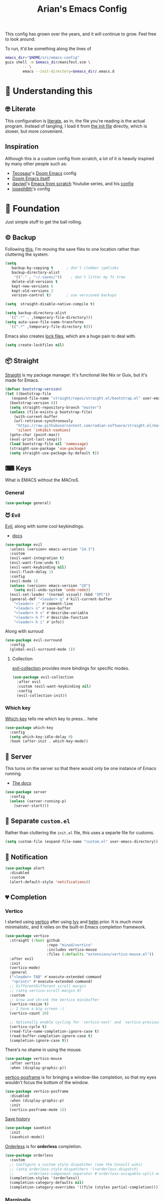 #+title: Arian's Emacs Config
#+property: header-args :results silent
#+startup: fold

This config has grown over the years, and it will continue to
grow. Feel free to look around.

To run, it'd be something along the lines of
#+begin_src bash
emacs_dir="$HOME/src/emacs-config"
guix shell -m $emacs_dir/manifest.scm \
        -- \
        emacs --init-directory=$emacs_dir/.emacs.d
#+end_src


* 🤔 Understanding this
** 🤓 Literate
This configuration is [[https://en.wikipedia.org/wiki/Literate_programming][literate]], as in, the file you're reading /is/ the
actual program. Instead of tangling, I load it from [[./.emacs.d/init.el][the init file]]
directly, which is slower, but more convenient.

** Inspiration
Although this is a custom config from scratch, a lot of it is heavily
inspired by many other people such as:
- [[https://github.com/tecosaur/emacs-config][Tecosaur]]'s [[https://github.com/hlissner/doom-emacs][Doom Emacs]] config
- [[https://github.com/hlissner/doom-emacs][Doom Emacs itself]]
- [[https://github.com/daviwil][daviwil]]'s [[https://www.youtube.com/playlist?list=PLEoMzSkcN8oPH1au7H6B7bBJ4ZO7BXjSZ][Emacs from scratch]] Youtube series, and his [[https://github.com/daviwil/dotfiles][config]] 
- [[https://github.com/joseph8th/literatemacs][joseph8th]]'s config
  
* 🧱 Foundation
Just simple stuff to get the ball rolling.
** © Backup
Following [[https://www.emacswiki.org/emacs/BackupDirectory][this]], I'm moving the save files to one location rather than
cluttering the system.
#+begin_src emacs-lisp
  (setq
     backup-by-copying t      ; don't clobber symlinks
     backup-directory-alist
      '(("." . "~/.saves/"))    ; don't litter my fs tree
     delete-old-versions t
     kept-new-versions 6
     kept-old-versions 2
     version-control t)       ; use versioned backups

  (setq  straight-disable-native-compile t)

  (setq backup-directory-alist
	`((".*" . ,temporary-file-directory)))
  (setq auto-save-file-name-transforms
	`((".*" ,temporary-file-directory t)))
#+end_src

Emacs also creates [[https://www.emacswiki.org/emacs/LockFiles][lock files]], which are a huge pain to deal with.
#+begin_src emacs-lisp
(setq create-lockfiles nil)
#+end_src

** 📦 Straight
[[https://github.com/raxod502/straight.el][Straight]] is my package manager. It's functional like Nix or Guix, but
it's made for Emacs.

#+begin_src emacs-lisp
  (defvar bootstrap-version)
  (let ((bootstrap-file
	 (expand-file-name "straight/repos/straight.el/bootstrap.el" user-emacs-directory))
	(bootstrap-version 6))
    (setq straight-repository-branch "master")
    (unless (file-exists-p bootstrap-file)
      (with-current-buffer
	  (url-retrieve-synchronously
	   "https://raw.githubusercontent.com/radian-software/straight.el/master/install.el"
	   'silent 'inhibit-cookies)
	(goto-char (point-max))
	(eval-print-last-sexp)))
    (load bootstrap-file nil 'nomessage)
    (straight-use-package 'use-package)
    (setq straight-use-package-by-default t))
#+end_src

** ⌨ Keys
What is EMACS without the /MACroS/.
*** General
#+begin_src emacs-lisp
  (use-package general)
#+end_src
*** 😈 Evil
[[https://github.com/emacs-evil/evil][Evil]], along with some cool keybindings.
- [[https://evil.readthedocs.io/en/latest/overview.html][docs]] 
#+begin_src emacs-lisp
  (use-package evil
    :unless (version< emacs-version "24.3")
    :custom
    (evil-want-integration t)
    (evil-want-fine-undo t)
    (evil-want-keybinding nil)
    (evil-flash-delay 1)
    :config
    (evil-mode 1)
    (unless (version< emacs-version "28")
      (setq evil-undo-system 'undo-redo))
    (evil-set-leader '(normal visual) (kbd "SPC"))
    (general-def "<leader> q" #'kill-current-buffer
      "<leader> ;" #'comment-line
      "<leader> s" #'save-buffer
      "<leader> h v" #'describe-variable
      "<leader> h f" #'describe-function
      "<leader> h i" #'info))
    #+end_src

Along with surroud
#+begin_src emacs-lisp
  (use-package evil-surround
    :config
    (global-evil-surround-mode 1))
#+end_src

**** Collection
[[https://github.com/emacs-evil/evil-collection][evil-collection]] provides more bindings for specific modes.
#+begin_src emacs-lisp
  (use-package evil-collection
    :after evil
    :custom (evil-want-keybinding nil)
    :config
    (evil-collection-init))
#+end_src

*** Which key
[[https://github.com/justbur/emacs-which-key][Which-key]] tells me which key to press... hehe

#+begin_src emacs-lisp
  (use-package which-key
    :config
    (setq which-key-idle-delay 0)
    :hook (after-init . which-key-mode))
#+end_src

** 🔄 Server
This turns on the server so that there would only be one instance of
Emacs running.
- [[https://www.gnu.org/software/emacs/manual/html_node/emacs/Emacs-Server.html][The docs]] 
#+begin_src emacs-lisp
  (use-package server
    :config
    (unless (server-running-p)
      (server-start)))
#+end_src

** 📂 Separate ~custom.el~
Rather than cluttering the ~init.el~ file, this uses a separte file for customs.
#+begin_src emacs-lisp
  (setq custom-file (expand-file-name "custom.el" user-emacs-directory))
#+end_src

** 📱 Notification
#+begin_src emacs-lisp
  (use-package alert
    :disabled
    :custom
    (alert-default-style 'notifications))
#+end_src

** 💔 Completion
*** Vertico
I started using [[https://github.com/minad/vertico][vertico]] after using [[https://github.com/abo-abo/swiper][Ivy]] and [[https://emacs-helm.github.io/helm/][helm]] prior. It is much
more minimalistic, and it relies on the built-in Emacs completion framework.
#+begin_src emacs-lisp
  (use-package vertico
    :straight (:host github
                     :repo "minad/vertico"
                     :includes vertico-mouse
                     :files (:defaults "extensions/vertico-mouse.el"))
    :after evil
    :init
    (vertico-mode)
    :general
    ("<leader> TAB" #'execute-extended-command
     "<print>" #'execute-extended-command)
    ;; DifferentDifferent scroll margin
    ;; (setq vertico-scroll-margin 0)
    :custom
    ;; Grow and shrink the Vertico minibuffer
    (vertico-resize t)
    ;; I have a big screen :)
    (vertico-count 20)

    ;; Optionally enable cycling for `vertico-next' and `vertico-previousvertico-previous'.
    (vertico-cycle t)
    (read-file-name-completion-ignore-case t)
    (read-buffer-completion-ignore-case t)
    (completion-ignore-case t))

#+end_src

There's no shame in using the mouse.
#+begin_src emacs-lisp
  (use-package vertico-mouse
    :after vertico
    :when (display-graphic-p))
#+end_src

[[https://github.com/tumashu/vertico-posframe][vertico-posframe]] is for bringing a window-like completion, so that my
eyes wouldn't focus the bottom of the window.
#+begin_src emacs-lisp
  (use-package vertico-posframe
    :disabled
    :when (display-graphic-p)
    :init
    (vertico-posframe-mode 1))
#+end_src

[[https://www.emacswiki.org/emacs/SaveHist][Save history]] 
#+begin_src emacs-lisp
  (use-package savehist
    :init
    (savehist-mode))
#+end_src

[[https://github.com/oantolin/orderless][Orderless]] is for *orderless* completion.
#+begin_src emacs-lisp
  (use-package orderless
    :custom
    ;; Configure a custom style dispatcher (see the Consult wiki)
    ;; (setq orderless-style-dispatchers '(+orderless-dispatch)
    ;;       orderless-component-separator #'orderless-escapable-split-on-space)
    (completion-styles '(orderless))
    (completion-category-defaults nil)
    (completion-category-overrides '((file (styles partial-completion)))))
#+end_src

*** Marginalia
[[https://github.com/minad/marginalia/][Marginalia]] is for annotations in the completion buffer.
#+begin_src emacs-lisp
  (use-package marginalia
    :general
    (minibuffer-local-map
     "M-A" #'marginalia-cycle)
    :init
    (marginalia-mode))
#+end_src

*** Consult
[[https://github.com/minad/consult][consult]] is for nicer completing.
#+begin_src emacs-lisp
  (use-package consult
    :general 
    ("<leader> b" #'consult-buffer
     "<leader> RET" #'consult-org-agenda
     "<leader> /" #'consult-line
     "<leader> r g" #'consult-ripgrep
     "<leader> i" #'consult-imenu)
    (org-mode-map
     "<leader> i" #'consult-org-heading)
    ;; Enable automatic preview at point in the *Completions* buffer. This is
    ;; relevant when you use the default completion UI. You may want to also
    ;; enable `consult-preview-at-point-mode` in Embark Collect buffers.
    :hook (completion-list-mode . consult-preview-at-point-mode)
    :init
    ;; Improve ripgrep with ripgrep-all
    (when (executable-find "rga")
      (setq consult-ripgrep-args
            "rga --rga-adapters=+pdfpages,tesseract --null --line-buffered --color=never --max-columns=1000 --path-separator /   --smart-case --no-heading --line-number ."))

    ;; Optionally configure the register formatting. This improves the register
    ;; preview for `consult-register', `consult-register-load',
    ;; `consult-register-store' and the Emacs built-ins.
    (setq register-preview-delay 0
          register-preview-function #'consult-register-format)
    (advice-add #'register-preview :override #'consult-register-window)

    ;; Optionally replace `completing-read-multiple' with an enhanced version.
    ;; (advice-add #'completing-read-multiple :override #'consult-completing-read-multiple)

    ;; Use Consult to select xref locations with preview
    (setq xref-show-xrefs-function #'consult-xref
          xref-show-definitions-function #'consult-xref)

    ;; Configure other variables and modes in the :config section,
    ;; after lazily loading the package.
    :config
    ;; Optionally configure preview. The default value
    ;; is 'any, such that any key triggers the preview.
    ;; (setq consult-preview-key 'any)
    ;; (setq consult-preview-key (kbd "M-."))
    ;; (setq consult-preview-key (list (kbd "<S-down>") (kbd "<S-up>")))
    ;; For some commands and buffer sources it is useful to configure the
    ;; :preview-key on a per-command basis using the `consult-customize' macro.
    (consult-customize
     consult-theme
     :preview-key '(:debounce 0.2 any)
     consult-ripgrep consult-git-grep consult-grep
     consult-bookmark consult-recent-file consult-xref
     consult--source-recent-file consult--source-project-recent-file consult--source-bookmark
     :preview-key "M-.")

    ;; Optionally configure the narrowing key.
    ;; Both < and C-+ work reasonably well.
    (setq consult-narrow-key (kbd "<")) ;; (kbd "c-+")

    ;; optionally make narrowing help available in the minibuffer.
    ;; you may want to use `embark-prefix-help-command' or which-key instead.
    ;; (define-key consult-narrow-map (vconcat consult-narrow-key "?") #'consult-narrow-help)

    ;; optionally configure a function which returns the project root directory.
    ;; there are multiple reasonable alternatives to chose from.
    ;;;; 1. project.el (project-roots)
    ;; (setq consult-project-root-function
    ;;       (lambda ()
    ;;         (when-let (project (project-current))
    ;;           (car (project-roots project)))))
    ;;;; 2. projectile.el (projectile-project-root)
    (autoload 'projectile-project-root "projectile")
    (setq consult-project-root-function #'projectile-project-root)
    ;;; 3. vc.el (vc-root-dir)
    ;; (setq consult-project-root-function #'vc-root-dir)
    ;;;; 4. locate-dominating-file
    ;; (setq consult-project-root-function (lambda () (locate-dominating-file "." ".git")))
    )
#+end_src

*** Embark
#+begin_src emacs-lisp
  (use-package embark
    :general
    ("C-." #'embark-act         ;; pick some comfortable binding
     "C-;"  #'embark-dwim        ;; good alternative: M-.
     "C-h B" #'embark-bindings) ;; alternative for `describe-bindings'
    :init
    ;; Optionally replace the key help with a completing-read interface
    (setq prefix-help-command #'embark-prefix-help-command)
    :config

    ;; Hide the mode line of the Embark live/completions buffers
    (add-to-list 'display-buffer-alist
                 '("\\`\\*Embark Collect \\(Live\\|Completions\\)\\*"
                   nil
                   (window-parameters (mode-line-format . none)))))

  (use-package embark-consult
    :after (embark consult)
    :demand t ; only necessary if you have the hook below
    ;; if you want to have consult previews as you move around an
    ;; auto-updating embark collect buffer
    :hook
    (embark-collect-mode . consult-preview-at-point-mode))
#+end_src

*** Corfu
[[https://github.com/minad/corfu][Corfu]] is what I use for at-point in-buffer completion. I used to
use [[https://github.com/company-mode/company-mode][company-mode]] but this seems more zoomery.
#+begin_src emacs-lisp
  (use-package corfu
    :straight (:host github :repo "minad/corfu" :files (:defaults "extensions/corfu-popupinfo.el"))
    ;; Optional customizations
    :custom
    (corfu-cycle t)                ;; Enable cycling for `corfu-next/previous'
    (corfu-auto nil)                 ;; Enable auto completion
    (corfu-auto-delay 0)
    (corfu-commit-predicate nil)   ;; Do not commit selected candidates on next input
    ;; (corfu-separator ?\s)          ;; Orderless field separator
    (corfu-quit-no-match t)      ;; Never quit, even if there is no match
    (corfu-preview-current t)    ;; Disable current candidate preview
    (corfu-preselect-first nil)    ;; Disable candidate preselection
    (corfu-popupinfo-delay 0)
    ;; (corfu-echo-documentation nil) ;; Disable documentation in the echo area
    (corfu-scroll-margin 5)        ;; Use scroll margin
    (tab-always-indent 'complete)		; Just in case it's not set by Emacs
    :config
    (corfu-popupinfo-mode)
    :init
    (global-corfu-mode))
#+end_src

[[https://github.com/minad/cape][Cape]] is a backend for useful stuff.

#+begin_src emacs-lisp
  ;; Add extensions
  (use-package cape
    :after corfu
    :init
    ;; Add `completion-at-point-functions', used by `completion-at-point'.
    (add-to-list 'completion-at-point-functions #'cape-file)
    (add-to-list 'completion-at-point-functions #'cape-tex)
    ;; (add-to-list 'completion-at-point-functions #'cape-dabbrev)
    ;; (add-to-list 'completion-at-point-functions #'cape-keyword)
    ;;(add-to-list 'completion-at-point-functions #'cape-sgml)
    ;;(add-to-list 'completion-at-point-functions #'cape-rfc1345)
    ;;(add-to-list 'completion-at-point-functions #'cape-abbrev)
    ;; (add-to-list 'completion-at-point-functions #'cape-ispell)
    ;;(add-to-list 'completion-at-point-functions #'cape-dict)
    ;;(add-to-list 'completion-at-point-functions #'cape-symbol)
    ;;(add-to-list 'completion-at-point-functions #'cape-line)
    )
#+end_src

**** Kind icon

#+begin_src emacs-lisp
  (use-package kind-icon
    :after corfu
    :custom
    (kind-icon-default-face 'corfu-default)
    :config
    (add-to-list 'corfu-margin-formatters #'kind-icon-margin-formatter))
#+end_src

** 🔒 Encryption and authentication
*** Keychain
Keychain for saving the ssh-passphrase
#+begin_src emacs-lisp
  (use-package keychain-environment
    :when (executable-find "keychain")
    :config (keychain-refresh-environment))
#+end_src

*** Pinentry
#+begin_src emacs-lisp
  (use-package pinentry
    :custom
    (epa-pinentry-mode 'loopback)
    :config
    (pinentry-start))
#+end_src

*** Auth Info
The main source of security
#+begin_src emacs-lisp
  (use-package auth-source
    :when (executable-find "gpg")
    :straight (:type built-in)
    :custom
    (auth-sources (list
                   (expand-file-name ".authinfo.gpg" (getenv "HOME")))))
#+end_src

** ⚠ Inhibit warnings
Emacs on master gives too many warnings for a bunch of packages, which
we can disable:
#+begin_src emacs-lisp
  ;; (setq byte-compile-warnings nil)
#+end_src

* 🌈 Appearance
** ⃢ Splash screen
Replace the default splash screen with an org buffer
#+begin_src emacs-lisp
  (setq inhibit-startup-screen t
        inhibit-splash-screen t
        initial-major-mode 'org-mode)

  (setq initial-scratch-message
        (pcase-let* ((title "Emacs")
                     (`(,month ,day ,year) (calendar-current-date))
                     (init-time (emacs-init-time))
                     (current-user user-login-name))
          (string-join
           (list (format "#+title: %s" title)
                 (format "#+date: %d/%d/%d" month day year)
                 (format "#+author: %s" current-user)
                 (format "- Startup time :: %s" init-time))
           "\n")))
#+end_src

** 🥰 Face
This the default [[https://www.emacswiki.org/emacs/Face][face]]. I use [[https://fontlibrary.org/en/font/fantasque-sans-mono][Fantasque]] as my font.

#+begin_src emacs-lisp
  (let ((default-font "Fantasque Sans Mono")
        (variable-font "Latin Modern Roman Unslanted"))
    (when (x-list-fonts default-font)
      (set-face-attribute
       'default nil
       :family default-font
       :height 150)
      (set-face-attribute
       'variable-pitch nil
       :family variable-font
       :height 150)))
#+end_src

** 🎨Theme
Doom themes are very nice. 
#+begin_src emacs-lisp
  (use-package doom-themes
    :init
    (doom-themes-visual-bell-config)
    (doom-themes-org-config))

  (use-package circadian
    :after doom-themes
    :custom
    (circadian-themes '(("7:00" . doom-plain)
                        ("17:00" . doom-moonlight)))
    :config
    (circadian-setup))
#+end_src

** → Modeline
This also comes from the nice doom people
#+begin_src emacs-lisp
  (use-package doom-modeline
    :after nerd-icons
    :hook (after-init . doom-modeline-mode)
    :config
    (setq doom-modeline-height 1
          doom-modeline-buffer-encoding nil
          doom-modeline-percent-position '(-3 "")
          doom-modeline-buffer-file-name-style 'truncate-all)
    (display-time-mode -1))
#+end_src

To hide it occasionally, we can use [[https://github.com/hlissner/emacs-hide-mode-line][this]]: 
#+begin_src emacs-lisp
  (use-package hide-mode-line)
#+end_src

*** Pwettify
As you see, this package requires ~all-the-icons~ for pretty icons.
#+begin_src emacs-lisp
  (use-package all-the-icons
    :when (display-graphic-p)
    :init
    (unless (file-readable-p "~/.local/share/fonts/all-the-icons.ttf")
      (all-the-icons-install-fonts)))
#+end_src

#+begin_src emacs-lisp
  (use-package nerd-icons
    :straight (:host github :repo "rainstormstudio/nerd-icons.el"))
#+end_src

Use it for dired
#+begin_src emacs-lisp
  (use-package all-the-icons-dired
    :after all-the-icons
    :hook (dired-mode . all-the-icons-dired-mode))
#+end_src

Use it for completion
#+begin_src emacs-lisp
  (use-package all-the-icons-completion
    :after all-the-icons
    :init (all-the-icons-completion-mode)
    :hook (marginalia-mode . all-the-icons-completion-marginalia-setup))
#+end_src

** Shorter boolean prompt
Instead of having to type =yes=, you can just say =y=.
#+begin_src emacs-lisp
  (defalias 'yes-or-no-p 'y-or-n-p)
#+end_src

* 💻 Development
Afterall, Emacs is a text editor.

#+begin_src emacs-lisp
  (setq-default indent-tabs-mode nil
                tab-width 2)
#+end_src

** 🔢 Line numbers
Put line numbers for buffers that should have it.
#+begin_src emacs-lisp
  (use-package display-line-numbers
    :unless (version< emacs-version "26.1")
    :custom (display-line-numbers-type 'relative)
    :hook (prog-mode . display-line-numbers-mode))
#+end_src

** ⌁ Electric pair
#+begin_src emacs-lisp
  (use-package elec-pair
    :straight (:type built-in)
    :config (electric-pair-mode))
#+end_src

** Tree sitter
#+begin_src emacs-lisp
(use-package treesit-auto
  :config
  (global-treesit-auto-mode))
#+end_src
** ☮ Zen
Is this the cure for ADHD?
#+begin_src emacs-lisp
  (use-package zen-mode
    :straight (:host github :repo "aki237/zen-mode"))
#+end_src

** Git
[[https://magit.vc/][Magit]] is the greatest Git client. 
#+begin_src emacs-lisp
  (use-package magit
    :when (executable-find "git")
    :straight (:host github :repo "magit/magit" :branch "main")
    :general
    ("C-x g" #'magit-status)
    ("<leader> g" #'magit-status))
#+end_src

** Forge
Forge is there to eliminate the need to visit GitHub on the browser.
#+begin_src emacs-lisp
  (use-package forge
    :after magit)
#+end_src

** Nginx
I use [[https://github.com/ajc/nginx-mode][this]] to edit nginx config files
#+begin_src emacs-lisp
  (use-package nginx-mode
    :straight
    (nginx-mode :host github :repo "ajc/nginx-mode"))
#+end_src
** Projectile
#+begin_src emacs-lisp
  (use-package projectile
    :hook (after-init . projectile-mode)
    :general ("<leader> p" #'projectile-command-map)
    :config
    (setq projectile-project-search-path '("~/src/universe")
          projectile-auto-discover nil
          projectile-completion-system 'auto))
#+end_src
and counsel
#+begin_src emacs-lisp
  (use-package counsel-projectile
    :disabled
    :after (counsel projectile)
    :config (counsel-projectile-mode))
#+end_src

** LSP
All thanks to eglot
#+begin_src emacs-lisp
  (use-package eglot
    :straight (:type built-in)
    :general ("<leader> l r" #'eglot-rename
              "<leader> l f" #'eglot-format
              "<leader> l c a" #'eglot-code-actions))
#+end_src

** 🛕 Tempel 
[[https://github.com/minad/tempel][Tempel]] is what I use instead of [[https://github.com/joaotavora/yasnippet][Yasnippet]] since it's lispy.
#+begin_src emacs-lisp
  (use-package tempel
    :after corfu
    :when (file-readable-p (expand-file-name "templates" user-emacs-directory))
    :init
    ;; ;; Setup completion at point
    ;; (defun tempel-setup-capf ()
    ;;   ;; Add the Tempel Capf to `completion-at-point-functions'.
    ;;   ;; The depth is set to -1, such that `tempel-expand' is tried *before* the
    ;;   ;; programming mode Capf. If a template name can be completed it takes
    ;;   ;; precedence over the programming mode completion. `tempel-expand' only
    ;;   ;; triggers on exact matches. Alternatively use `tempel-complete' if you
    ;;   ;; want to see all matches, but then Tempel will probably trigger too
    ;;   ;; often when you don't expect it.
    ;;   (add-hook 'completion-at-point-functions #'tempel-expand -1 'local))
    (add-to-list 'completion-at-point-functions #'tempel-complete)
  

    ;; ;; :hook
    ;; ((prog-mode . tempel-setup-capf)
    ;;  (text-mode . tempel-setup-capf))
    )

#+end_src

** Data science
AI-accelerated GPT-powered lisp???
#+begin_src emacs-lisp
  (use-package ess)
#+end_src

** PHP
I get to pay the bills and you get a software vulnerable to SQL
injections, XSS, zero safety features, and all of that is okay,
because there are no decent debugging tools for it.

#+begin_src emacs-lisp
  (use-package php-ts-mode
    :disabled
    :straight (:host github :repo "emacs-php/php-ts-mode"))
#+end_src

** Go
lol no generics
#+begin_src emacs-lisp
  (use-package go-ts-mode
    :when (and (executable-find "go")
               (file-executable-p "~/go/bin/gopls"))
    :after eglot
    :custom (go-ts-mode-indent-offset tab-width)
    :config
    (add-to-list 'eglot-server-programs `(go-ts-mode . ("~/go/bin/gopls")))
    :straight (:type built-in)
    :mode ((rx ".go" string-end) . go-ts-mode))
#+end_src

** 🦀 Rust
🚀Blazing 🚀fast🚀zero🚀cost🚀abstraction🚀fearless🚀concurrency🚀🚀🚀
#+begin_src emacs-lisp
  (use-package rust-ts-mode
    :when (executable-find "cargo")
    :straight (:type built-in)
    :after eglot
    :mode ((rx ".rs" string-end) . rust-ts-mode)
    :config
    (add-to-list 'eglot-server-programs `(rust-ts-mode . ("rust-analyzer"))))
#+end_src

** Elixir

#+begin_src emacs-lisp
  (use-package elixir-ts-mode
    :when (and (featurep 'elixir-ts-mode)
               (executable-find "elixir-ls"))
    :straight (:type built-in)
    :mode ((rx (or ".ex" ".exs") string-end) . elixir-ts-mode)
    :hook (elixir-ts-mode . eglot-ensure)
    :config
    (add-to-list 'eglot-server-programs `(elixir-ts-mode . ("elixir-ls"))))
#+end_src

** Python
Things have changed...
#+begin_src emacs-lisp
  (use-package pyvenv
    :when (executable-find "pyright-langserver")
    :mode ((rx ".py" string-end) . python-ts-mode)
    :hook (python-ts-mode . eglot-ensure))
#+end_src

** Hy
Python in +a trench coat+ parentheses
#+begin_src emacs-lisp
  (use-package hy-mode
    :after cape
    :config
    (cape-company-to-capf #'company-hy))
#+end_src

** Exercism
#+begin_src emacs-lisp
  (use-package svg-lib)
  (use-package exercism-modern
    :when (executable-find "exercism")
    :straight (:host github :repo "elken/exercism-modern"))
#+end_src
** (J|T)S
For old versions of Emacs
#+begin_src emacs-lisp
  (when (version< emacs-version "30") 
    (use-package web-mode
      :after eglot)
    (use-package typescript-mode))
#+end_src

#+begin_src emacs-lisp

#+end_src

** Lisps
*** Geiser
Have you read your SICP today?
#+begin_src emacs-lisp
  (use-package geiser)
  (use-package geiser-guile
    :when (executable-find "guile")
    :after geiser)
#+end_src
*** Common Lisp
This is mostly for configuring Nyxt browser. I don't use CL for
anything else.
#+begin_src emacs-lisp
  (use-package sly
    :when (executable-find "sbcl")
    :custom (inferior-lisp-program "sbcl"))
#+end_src

*** Paredit
[[https://www.emacswiki.org/emacs/ParEdit][paredit]], taught very well [[https://calva.io/paredit/][here]], is very essential to editing
S-expressions.
#+begin_src emacs-lisp
  (use-package paredit
    :disabled
    :hook
    ((lisp-mode . paredit-mode)
     (emacs-lisp-mode . paredit-mode)
     (scheme-mode . paredit-mode)))
#+end_src

*** Lispyville
#+begin_src emacs-lisp
  (use-package lispy
    :disabled
    :hook
    (lisp-mode . lispy-mode)
    (emacs-lisp-mode . lispy-mode))
#+end_src

*** Rainbow
Rainbow delimiters make distinguishing parens much easier when
dealing with deeply nested expressions.
#+begin_src emacs-lisp
  (use-package rainbow-delimiters
    :hook
    ((lisp-mode . rainbow-delimiters-mode)
     (emacs-lisp-mode . rainbow-delimiters-mode)
     (scheme-mode . rainbow-delimiters-mode)))
#+end_src

** Haskell
Currently, I use the wondeful haskell-mode.
#+begin_src emacs-lisp
  (use-package haskell-mode
    :when (executable-find "ghc")
    :hook
    ;; Declaration manager (imenu, C-M-* for navigation, etc)
    (haskell-mode . haskell-decl-scan-mode)
    ;; Make it interactive
    (haskell-mode . interactive-haskell-mode)
    ;; Create a template for haskell modules
    (haskell-mode . haskell-auto-insert-module-template)
    :custom
    (haskell-font-lock-symbols t)	; Cool symbols
    (haskell-process-suggest-remove-import-lines t)
    (haskell-process-auto-import-loaded-modules t)
    (haskell-process-log t)
    ;; Cabal, stack, or ghci
    (haskell-process-type 'auto))
#+end_src
But lsp-haskell is something that I might replace it with in the near future.
#+begin_src emacs-lisp
  ;; (use-package lsp-haskell
  ;;   :after lsp-mode
  ;;   :hook
  ;;   ((haskell-mode . lsp)
  ;;    (haskell-literate-mode . lsp)))
#+end_src

** Proof General
I'm a formal methodist.
#+begin_src emacs-lisp
  (use-package proof-general
    :after evil
    :general
    (coq-mode-map
     "<leader> ;" #'proof-goto-point
     "<leader> n" #'proof-assert-next-command-interactive))
#+end_src

** Idris
And just when you thought I could learn useful languages...
#+begin_src emacs-lisp
  (use-package idris2-mode
    :when (executable-find "idris2")
    :straight
    (:type git :host github :repo "idris-community/idris2-mode"))
#+end_src
** ❄ Nix
#+begin_src emacs-lisp
  (use-package nix-mode
    :when (executable-find "nil")
    :hook (nix-mode . eglot-ensure))
#+end_src

*** Direnv
#+begin_src emacs-lisp
  (use-package direnv
    :when (executable-find "direnv"))
#+end_src

** Ebuilds
Ugh.
#+begin_src emacs-lisp
  (use-package ebuild-mode)
#+end_src

** TODO LaTeX
Soon...
#+begin_src emacs-lisp

#+end_src

* 📔 Org
I use [[https://orgmode.org][org-mode]] for pretty much everything.
** Core
[[https://gitlab.com/jabranham/mixed-pitch][Mixed-pitch]] tries to be smart about how the whole monospaced fonts and
text fonts intermix. I love it <3.
#+begin_src emacs-lisp :tangle no :noweb-ref org-faces-config
  (use-package mixed-pitch
    :hook
    (org-mode . mixed-pitch-mode)
    (markdown-mode . mixed-pitch-mode))

  ;;; Replace the default blocks with pwetty icons
  (setq-default
   prettify-symbols-alist
   '(("SCHEDULED:" . "📅")
     ("DEADLINE:" . "⏰")
     ("=>" . "⇒")
     (":ID:" . "")
     (":PROPERTIES:" . " ")
     (":END:" . " ")
     (":ROAM_REFS:" . "🔗")
     (":LOCATION:" . "")))

#+end_src

This config needs to be loaded [[https://github.com/daviwil/emacs-from-scratch/issues/34][after ~org-faces~ has loaded]], so we can
add the following wrapper

#+begin_src emacs-lisp :tangle no :noweb yes :noweb-ref org-faces
  (with-eval-after-load 'org-faces
    <<org-faces-config>>)
#+end_src

You oughtta be sure the org-mode syntax is correct:
#+begin_src emacs-lisp
  (defun my/org-mode-linter-hook ()
    "This is a wrapper to add to the `:hook' section of org-mode's `use-package'"
    (add-hook 'after-save-hook #'org-lint nil 'local))
#+end_src

This is the core config.
#+begin_src emacs-lisp :noweb yes
  (use-package org
    :straight (:type built-in)
    :custom
    (org-directory "~/Org")
      ;;; Cute lil rice
    (org-startup-with-inline-images t)
    (org-todo-keywords '((sequence "TODO" "IN-PROGRESS" "|" "DONE")))
    ;; (org-hidden-keywords '(title author email date))
    (org-highlight-latex-and-related '(native))
    (org-startup-with-latex-preview 't)
    (org-pretty-entities t)
    (org-imenu-depth 5)
    (org-hide-emphasis-markers t)
    (org-hide-block-startup t)
    (org-hide-macro-markers t)
    (org-fontify-whole-heading-line t)
    (org-fontify-done-headline t)
    (org-fontify-quote-and-verse-blocks t)
    (org-default-notes-file (concat org-directory "/notes.org"))
    ;; LaTeX
    (org-format-latex-options
     '(:foreground default
                   :background "Transparent"
                   :scale 2.0
                   :html-foreground "Black"
                   :html-background "Transparent"
                   :html-scale 1.0
                   :matchers ("begin" "$1" "$" "$$" "\\(" "\\[")))
      ;;; Code blocks
    (org-src-tab-acts-natively t)
    (org-confirm-babel-evaluate nil)
    :hook
    ((org-mode . auto-fill-mode)
     (org-mode . prettify-symbols-mode)
     (org-babel-after-execute . org-redisplay-inline-images)
     (org-mode . my/org-mode-linter-hook))
    :config
    <<org-faces>>
      ;;; Evaluate code blocks
    (org-babel-do-load-languages
     'org-babel-load-languages
     '((haskell . t)
       (scheme . t)
       (emacs-lisp . t)
       (python . t)
       (shell . t)
       (C . t)
       (R . t)
       (dot . t)))
    :general
    ("<leader> a" #'org-agenda
     "<leader> c" #'org-capture)
    (org-src-mode-map
     "<leader> k" #'org-edit-src-abort
     "<leader> '" #'org-edit-src-exit)
    (org-mode-map
     "<leader> '" #'org-edit-special
     "<leader> C t" #'org-babel-tangle
     "<leader> C s" #'org-insert-structure-template
     "<leader> l" #'org-insert-link
     "<leader> t" #'org-todo
     "<leader> S" #'org-schedule
     "<leader> d" #'org-deadline
     "<leader> SPC" #'org-ctrl-c-ctrl-c
     :states '(normal visual)
     "M-l" #'org-shiftright
     "M-h" #'org-shiftright
     "M-k" #'org-shiftup
     "M-j" #'org-shiftdown
     "M-K" #'org-metaup
     "M-J" #'org-metadown
     "M-L" #'org-metaright
     "M-H" #'org-metaleft
     "<tab>" #'org-cycle))
#+end_src
** Contrib
There are [[https://git.sr.ht/~bzg/org-contrib][extra stuff]] that are not in the main org repo.
#+begin_src emacs-lisp
  (use-package org-contrib
    :disabled
    :after org
    :straight (:type git :repo "https://git.sr.ht/~bzg/org-contrib"))
#+end_src
** Capture
#+begin_src emacs-lisp
  (use-package org-capture
    :after org
    :when (file-directory-p org-directory)
    :general
    (org-capture-mode-map
     "<leader> c" #'org-capture-finalize
     "<leader> k" #'org-capture-kill)
    :custom
    (org-capture-templates
          '(("t"
             "✅ Todo"
             entry
             (file+headline "~/Org/shared/tasks.org" "🤔 Tasks") "** TODO %?\nDEADLINE: %t %i\n"
             :empty-lines 1)
            ("p" "🔒 Private Todo" entry (file+headline "~/Org/agenda/life.org.gpg" "💡 Thoughts") "* %?\n%T %i\n")
            ("T" "🧠 Thought" entry (file+headline "~/Org/shared/thoughts.org" "💡 Thoughts") "* %?\n%U %i\n")
            ("?" "❓ Question" entry (file+headline "~/Org/shared/tmp.org" "❓ Questions") "* %?\n%U %i\n")
            ("l" "📚 Learn" entry (file+headline "~/Org/shared/thoughts.org" "💡 Thoughts") "* %? :learn:\n%U %i\n")
            ("i" "💡 Idea" entry (file+headline "~/Org/shared/thoughts.org" "💡 Thoughts") "* %? :idea:\n%U %i\n")))
    :straight (:type built-in))
#+end_src

** Transclusion
#+begin_src emacs-lisp
  (use-package org-transclusion
    :straight (:host github :repo "nobiot/org-transclusion"))
#+end_src

** QL
#+begin_src emacs-lisp
  (use-package org-ql
    :straight
    (org-ql :host github :repo "alphapapa/org-ql"))
#+end_src
** TODO 📆 Agenda

#+begin_src emacs-lisp
  (use-package org-agenda
    :after org
    :straight (:type built-in)
    :custom
    (org-agenda-files (cl-remove-if-not
                       #'file-directory-p
                       (mapcar (lambda (directory)
                                 (expand-file-name directory org-directory))
                               (list
                                "agenda"      ; Some old file(s)
                                "shared"      ; Syncthing
                                "nextcloud"   ; org-caldav files
                                "Finance"     ; GNU Ledger literate journals
                                ))))
    ;; A simple regex to bring gpg-encrypted files into agenda
    (org-agenda-file-regexp (rx (seq ".org" (? ".gpg") eol)))
    ;; Hide useless stuff
    (org-agenda-skip-scheduled-if-done t)
    (org-agenda-skip-timestamp-if-done t)
    (org-agenda-remove-tags t)
    (org-agenda-skip-deadline-if-done t)
    (org-agenda-skip-deadline-prewarning-if-scheduled 'pre-scheduled)
    (org-log-done 'time))
#+end_src

** EDNA
This is just too much
#+begin_src emacs-lisp
  (use-package org-edna
    :after org)
#+end_src
** TODO Calendar
Sync the calendar with my online one. The settings are in =caldav.el=.
#+begin_src emacs-lisp
  (use-package org-caldav
    :when (and
           (file-readable-p (expand-file-name "caldav.el" user-emacs-directory))
           (not (version< emacs-version "26.1")))
    :after org-capture
    :custom
    (org-caldav-inbox (file-truename "~/Org/nextcloud/caldav.org"))
    (org-caldav-files (list (file-truename "~/Org/nextcloud/nextcloud.org")))
    :config
    (add-to-list 'org-capture-templates
                 '("e"
                   "📅 Calendar Event (Shared with NextCloud)"
                   entry
                   (file "~/Org/nextcloud/caldav.org")
                   "* %?\n%^{When? }t"))
    :init
    (load-file
     (expand-file-name "caldav.el" user-emacs-directory)))
#+end_src

** 🧠 Roam
Org-roam might actually help me be able to think eventually

#+begin_src emacs-lisp
  (use-package org-roam
    :if (file-directory-p "~/roam")
    :after (org evil)
    :custom
    (org-roam-directory (file-truename "~/roam"))
    :general
    ("<leader> r f" #'org-roam-node-find
     "<leader> r s" #'org-roam-search
     "<leader> r c" #'org-roam-dailies-capture-today
     "<leader> r i" #'org-roam-node-insert)
    :config
    (setq
     ;; Default template for new nodes
     org-roam-capture-templates
     '(("d" "default" plain "#+description: %?" :target
        (file+head "${slug}.org" "#+title: ${title}\n")
        :unnarrowed t))

     ;; Default template for new dailies
     org-roam-dailies-capture-templates
     '(("d" "default" entry "* %?\n%U" :target
        (file+head "%<%Y-%m-%d>.org" "#+title: Daily %<%Y-%m-%d>\n")
        :unnarrowed t)))

    ;; Start Auto-sync
    (org-roam-db-autosync-mode))
#+end_src

This is a really nice web UI for org-roam.
#+begin_src emacs-lisp
  (use-package org-roam-ui
    :after org-roam
    :straight
    (:host github :repo "org-roam/org-roam-ui" :branch "main" :files ("*.el" "out"))
    :custom
    (org-roam-ui-sync-theme t)
    (org-roam-ui-follow t)
    (org-roam-ui-update-on-save t)
    (org-roam-ui-open-on-start t)
    (org-roam-ui-browser-function (lambda (url)
                                    (browse-url-chromium (concat "--app=" url)))))
#+end_src

** Modern
[[https://github.com/minad/org-modern][Org-modern]] makes org easier on the eyes.

#+begin_src emacs-lisp
  (use-package org-modern
    :straight
    (:host github :repo "minad/org-modern")
    :hook
    (org-mode . org-modern-mode)
    (org-agenda-finalize . org-modern-agenda)
    :custom
    (org-modern-hide-stars t))
#+end_src

Along with this, [[https://github.com/jdtsmith/org-modern-indent][org-modern-indent]] is also a nice complementary
package:
#+begin_src emacs-lisp
  (use-package org-modern-indent
    :straight (:host github :repo "jdtsmith/org-modern-indent")
    :after (org org-modern)
    :init (org-indent-mode +1)
    :hook
    (org-mode . org-indent-mode)
    (org-indent-mode . org-modern-indent-mode))
#+end_src

** Markdown
Org mode, but for the average pleb.
#+begin_src emacs-lisp
  (use-package markdown-mode
    :mode ("README\\.md\\'" . gfm-mode)
    :general
    (markdown-mode-map
     "<leader> o" #'markdown-follow-thing-at-point
     "<leader> l" #'markdown-insert-link)
    :hook
    (markdown-mode . auto-fill-mode)
    :custom
    (markdown-command '("pandoc" "--from=markdown" "--to=html5")))

  (use-package edit-indirect
    :after markdown-mode)
#+end_src

** Visual column mode
[[https://codeberg.org/joostkremers/visual-fill-column][This]] is for
#+begin_src emacs-lisp
  (use-package visual-fill-column
    :hook (org-mode . (lambda ()
                        (setq visual-fill-column-width 150
                              visual-fill-column-center-text t)
                        (visual-fill-column-mode 1))))
#+end_src

** Org Pandoc Import
[[https://github.com/tecosaur/org-pandoc-import][This]] can help me not view markdown files in markdown.
#+begin_src emacs-lisp
  (use-package org-pandoc-import
    :straight (:host github
                     :repo "tecosaur/org-pandoc-import"
                     :files ("*.el" "filters" "preprocessors")))
#+end_src

** Presentations
[[https://github.com/takaxp/org-tree-slide][org-tree-slide]] is a pretty litty package for presentation
#+begin_src emacs-lisp
  (use-package org-tree-slide)
#+end_src

** Pandoc itself
[[https://joostkremers.github.io/pandoc-mode/][pandoc-mode]]
#+begin_src emacs-lisp
  (use-package pandoc-mode)
#+end_src
** Hugo 
#+begin_src emacs-lisp
  (use-package ox-hugo)
#+end_src

* 🧰 Misc

** AI
No hope is left for me; let the llama write these org files now.
#+begin_src emacs-lisp
  (use-package gptel
    :general
    (gptel-mode-map
     "<leader> SPC" #'gptel-send)
    :config
    (unless (string-empty-p (shell-command-to-string "pgrep ollama"))
      (setq gptel-backend
            (gptel-make-ollama "Ollama"
              :host "localhost:11434"
              :stream t
              :models '("dolphin-llama3:8b" "dolphin-llama3:70b")))))
#+end_src
** EXWM
#+begin_src emacs-lisp
  (use-package exwm
    :when (eq 'x (framep (selected-frame)))
    :config (exwm-enable))
#+end_src

** Matrix
Ement
#+begin_src emacs-lisp
  (use-package ement
    :straight (:host github :repo "alphapapa/ement.el")
    :general
    (ement-room-mode-map
     :states '(normal visual)
     "RET" #'ement-room-send-message
     "j" #'ement-room-goto-next
     "k" #'ement-room-goto-prev
     "q" #'quit-window
     "r" #'ement-notify-reply
     "e" #'ement-room-send-reaction)
    (ement-room-list-mode-map
     :states '(normal visual)
     "RET" #'ement-room-list-RET))
#+end_src
** IRC
#+begin_src emacs-lisp
  (use-package erc
    :straight (:type built-in)
    :general
    (erc-mode-map
     "<leader> j" #'erc-join-channel))
#+end_src
** 📒Ledger
Crypto-bros don't look in here:
#+begin_src emacs-lisp
  (use-package ledger-mode
    :when (executable-find "ledger")
    :after org-contrib
    :straight (:host github :repo "ledger/ledger-mode")
    :config
    (org-babel-do-load-languages
     'org-babel-load-languages
     '((ledger . t))))
#+end_src
** 📁 Dired
#+begin_src emacs-lisp
  (use-package dired
    :straight (:type built-in)
    :general
    (dired-mode-map
    :states '(normal)
     "<leader>" #'evil-send-leader))
#+end_src
** 👓 Readin'
*** 📚 Novel
I may be illiterate, but I still read children's books.
#+begin_src emacs-lisp
  (use-package nov
    :when (executable-find "unzip")
    :straight (:host nil :type git :repo "https://depp.brause.cc/nov.el.git")
    :mode ("\\.epub\\'" . nov-mode))
#+end_src

*** PDF
[[https://github.com/politza/pdf-tools][This package]] makes dealing with PDFs easier than the built-in [[https://www.emacswiki.org/emacs/DocViewMode][DocView]].
#+begin_src emacs-lisp
  (use-package pdf-tools)
#+end_src

** 📸 Pwetty screenshots
#+begin_src emacs-lisp
  (use-package screenshot
    :straight
    (screenshot :host github :repo "tecosaur/screenshot"))
#+end_src
** 📰 News
Daily dose of rabbit holes.
#+begin_src emacs-lisp
  (use-package nnhackernews
    :after gnus
    :straight (:type git :host nil :repo "https://gitawonk.com/dickmao/nnhackernews.git")
    :config
    (add-to-list 'gnus-secondary-select-methods '(nnhackernews "")))
#+end_src


Newsticker
#+begin_src emacs-lisp
  (use-package newsticker
    :straight (:type built-in)
    :general
    ("<leader> n" #'newsticker-show-news)
    (newsticker-treeview-mode-map
     "q" #'newsticker-treeview-quit))
#+end_src

Elfeed, which I no longer use.
#+begin_src emacs-lisp
  (use-package elfeed
    :disabled
    :config
    (let ((feeds-file (expand-file-name "feeds.el" user-emacs-directory)))
      (when (file-exists-p feeds-file)
        (load-file feeds-file))))
#+end_src



** 📧 Gnus
#+begin_src emacs-lisp
  (use-package gnus
    :straight (:type built-in)
    :when (file-readable-p (file-truename "~/.authinfo.gpg"))
    :custom
    (gnus-summary-line-format "%o%U%R%z%I%(%[%f%]%) %s\n")
    (gnus-select-method '(nnimap "imap.gmail.com")))
#+end_src
** Graphviz
The Graphviz [[https://graphviz.org/doc/info/lang.html][dot]] language, which I mostly use in org-mode.
#+begin_src emacs-lisp
  (use-package graphviz-dot-mode
    :when (executable-find "dot")
    :custom (graphviz-dot-indent-width 2))
#+end_src

** Networking
These are some interactive functions that I use occasionally.
#+begin_src emacs-lisp
  (defun nmap (host)
    "Nmap a host"
    (interactive "sHost: ")
    (async-shell-command (concat "nmap -Pn " host)))

  (defun nmap-service-scan (host)
    "Nmap a host and its services"
    (interactive "sHost: ")
    (async-shell-command (concat "nmap -Pn -sV " host)))

  (defun whos-there (host)
    "Check who is logged in on a remote host"
    (interactive "sWhere? ")
    (let ((default-directory (concat "/ssh:" host ":")))
      (async-shell-command "who -u")))
#+end_src

** 🐋 Docker
Docker do be cool.
#+begin_src emacs-lisp
  ;; (use-package docker
  ;;   :when (executable-find "docker"))
#+end_src
and I also need this for syntax highlighting, and building images in
buffer.
#+begin_src emacs-lisp
  (use-package dockerfile-mode)
#+end_src

** Bluetooth
#+begin_src emacs-lisp
  (use-package bluetooth)
#+end_src
** System
A function to shut down the machine.
#+begin_src emacs-lisp
  (defun shutdown (sure &optional reboot)
    "Shutdown the machine"
    (interactive (list (yes-or-no-p "Are you sure?")))
    (save-some-buffers)
    (when sure
      (when-let* ((default-directory "/sudo::")
                  (systemctl-path (executable-find "systemctl"))
                  (command (concat systemctl-path
                                   " "
                                   (if reboot "reboot" "poweroff"))))
        (shell-command command))))

  (defun reboot (sure)
    "Reboot the machine"
    (interactive (list (yes-or-no-p "Are you sure?")))
    (shutdown sure t))
#+end_src

A [[https://github.com/cbowdon/daemons.el][package]] for controlling services.
#+begin_src emacs-lisp
  (use-package daemons)
#+end_src

** 🎵 mpv
Playing music has never been easier.
#+begin_src emacs-lisp
  (use-package empv
    :after (consult embark)
    :when (and (executable-find "mpv")
               (executable-find "fd"))
    :straight
    (empv :type git :host github :repo "isamert/empv.el")
    :custom
    (empv-invidious-instance "https://inv.bp.projectsegfau.lt/api/v1")
    :config
    (with-eval-after-load 'embark
      (empv-embark-initialize-extra-actions))
    (add-to-list 'empv-mpv-args "--ytdl-format=best")
    :general ("<XF86AudioPlay>" #'empv-toggle
              "<XF86AudioPause>" #'empv-toggle
              "C-<XF86AudioPlay>" #'empv-youtube
              "C-<XF86AudioPause>" #'empv-youtube
              "<XF86AudioNext>" #'empv-playlist-next
              "<XF86AudioPrev>" #'empv-playlist-prev))
#+end_src

** Terminal
I need a fast terminal like [[https://github.com/akermu/emacs-libvterm][this]].
#+begin_src emacs-lisp
    (use-package vterm
      :disabled)
#+end_src

** Shell

*** Eshell
#+begin_src emacs-lisp
  (defun my/bubblify (text background-color)
    "Make things look bubbly"
    (concat
     (propertize "" 'face `(:foreground ,background-color))
     (propertize text 'face `(:background ,background-color))
     (propertize "" 'face `(:foreground ,background-color))))

  (defun my/eshell-prompt ()
    (let ((background-color "#3A3F4B")
          (foreground-color "#ABB2BF")
          (time-color "#C678DD"))
      (concat
       (my/bubblify
        (replace-regexp-in-string (getenv "HOME") "⌂" (eshell/pwd))
        background-color)
       " "
       (my/bubblify
        (format-time-string "%-I:%M %p")
        time-color)
       (propertize " " 'face `(:foreground ,foreground-color)))))

  (use-package eshell
    :after evil
    :general
    ("<leader> e" #'eshell)
    ;; (eshell-mode-map
    ;;  "C-d" #'eshell/exit)
    :config
    (add-to-list 'eshell-modules-list 'eshell-rebind)
    :custom
    (eshell-banner-message
     (if (executable-find "curl")
         (shell-command-to-string "curl -s icanhazip.com")
       (format "Hi, %s!" user-login-name))))
#+end_src

*** pcmpl-args
[[https://github.com/JonWaltman/pcmpl-args.el][This]] is a magical package to get completion for commands
#+begin_src emacs-lisp
  (use-package pcmpl-args
    :config	
    (cl-loop for command in
             (list "fd" "rg" "exa" "emacsclient")
             do
             (defalias
               (intern (concat "pcomplete/" command))
               'pcmpl-args-pcomplete-on-man)))
#+end_src

*** Eat
#+begin_src emacs-lisp
  (use-package eat
    :disabled
    :unless (version< emacs-version "28.1")
    :hook ((eshell-load . eat-eshell-mode)
           (eshell-load . eat-eshell-visual-command-mode))
    :straight
    (eat :type git
         :host codeberg
         :repo "akib/emacs-eat"
         :files ("*.el" ("term" "term/*.el") "*.texi"
                 "*.ti" ("terminfo/e" "terminfo/e/*")
                 ("terminfo/65" "terminfo/65/*")
                 ("integration" "integration/*")
                 (:exclude ".dir-locals.el" "*-tests.el"))))
#+end_src

* My content
#+begin_src emacs-lisp
  (defun edit-my-config (&optional config)
    "Edit my config"
    (interactive)
    (find-file (or config
                   (expand-file-name "config.org" user-emacs-directory))))


  (general-def "<leader> ." #'edit-my-config)

  (defun vine-boom ()
    (interactive)
    (when-let* ((path (expand-file-name "vine-boom.m4a" user-emacs-directory))
                (mpv (executable-find "mpv")))
      (start-process "boom" nil mpv path)))

  ;; (advice-add #'evil-send-leader :before #'vine-boom)
#+end_src
